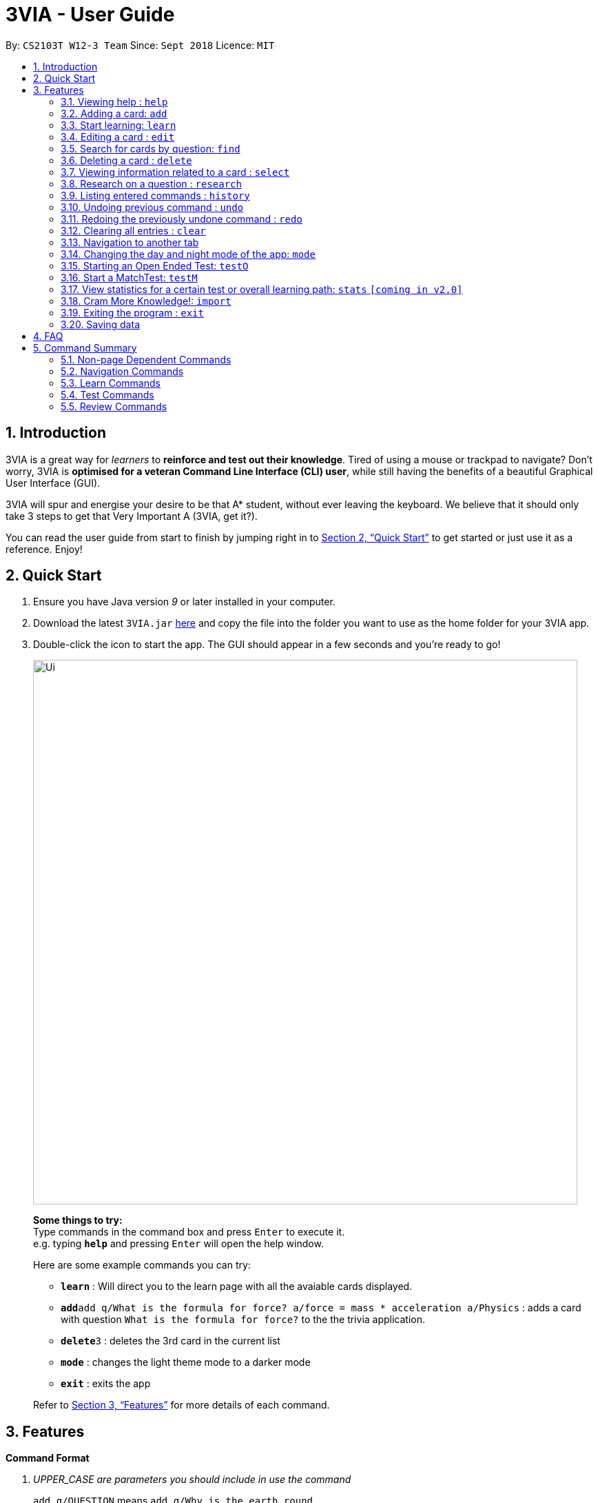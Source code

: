 = 3VIA - User Guide
:site-section: UserGuide
:toc:
:toc-title:
:toc-placement: preamble
:sectnums:
:imagesDir: images
:stylesDir: stylesheets
:xrefstyle: full
:experimental:
ifdef::env-github[]
:tip-caption: :bulb:
:note-caption: :information_source:
:warning-caption: :warning:
endif::[]
:repoURL: https://github.com/CS2103-AY1819S1-W12-3/main

By: `CS2103T W12-3 Team`      Since: `Sept 2018`      Licence: `MIT`

== Introduction

3VIA is a great way for _learners_ to *reinforce and test out their knowledge*. Tired of using a mouse or trackpad to navigate? Don't worry, 3VIA is *optimised for a veteran Command Line Interface (CLI) user*, while still having the benefits of a beautiful Graphical User Interface (GUI).

3VIA will spur and energise your desire to be that A* student, without ever leaving the keyboard. We believe that it should only take 3 steps to get that Very Important A (3VIA, get it?).

You can read the user guide from start to finish by jumping right in to <<Quick Start>> to get started or just use it as a reference. Enjoy!

== Quick Start

.  Ensure you have Java version _9_ or later installed in your computer.
.  Download the latest `3VIA.jar` link:{repoURL}/releases[here] and copy the file into the folder you want to use as the home folder for your 3VIA app.
.  Double-click the icon to start the app. The GUI should appear in a few seconds and you're ready to go!
+
image::Ui.png[width="790"]
+

====
*Some things to try:* +
Type commands in the command box and press kbd:[Enter] to execute it. +
e.g. typing *`help`* and pressing kbd:[Enter] will open the help window.

Here are some example commands you can try:

* *`learn`* : Will direct you to the learn page with all the avaiable cards displayed.
* **`add`**`add q/What is the formula for force? a/force = mass * acceleration a/Physics` : adds a card with question
`What is the formula for force?` to the the trivia application.
* **`delete`**`3` : deletes the 3rd card in the current list
* *`mode`* :  changes the light theme mode to a darker mode
* *`exit`* : exits the app
====
Refer to <<Features>> for more details of each command.

[[Features]]
== Features

====
*Command Format*
[qanda]
UPPER_CASE _are parameters you should include in use the command_:: `add q/QUESTION` means `add q/Why is the earth round`.
Items in square brackets are optional:: `q/QUESTION [t/TOPIC]` means `q/Why is the earth round t/Physics`
Items with `...` after them can be used optionally or multiple times:: `[t/TOPIC] ...` can be `t/Physics t/Math t/Literature`
Parameters written can be in any order:: `q/QUESTION a/ANSWER` can be `a/ANSWER q/QUESTION`
`INDEX` refers to the index number of the card in the most recently displayed card list:: `INDEX` must be a *positive integer*, i.e. 1, 2, 3 ...
====

=== Viewing help : `help`

Opens a window to our 3VIA User Guide.
Format: `help`

=== Adding a card: `add`

Adds a card to *3VIA* +
Format: `add q/QUESTION a/ANSWER [t/TOPIC]...`

[TIP]
A card can have any number of topics. If there are no topics specified, `NoTopic` will be assigned to the card.

[WARNING]
`[t/TOPIC]` is case sensitive
====
*Notes*

* 3VIA does not allow duplicated questions.
* Questions are compared without regards to their case sensitivity. Hence question of "why is..." is same as "Why is...".
* When adding questions and answers, 3VIA will automatically trim the whitespaces that are found in preceding and endings of the text.
====

Examples:

* `add q/What is the formula for force? a/force = mass * acceleration t/Physics`
* `add q/What is the capital of Singapore? a/Singapore t/GeneralKnowledge t/Geography`

// tag::learn[]
=== Start learning: `learn`

Will direct you to the learn page with the cards you want to learn. If you want to learn from everything that is
available in the deck, simply execute `learn`. If you want to learn from the cards that are related to a certain topic,
simply enter `learn TOPIC`.  +
Format: `learn [TOPIC]`
// end::learn[]

=== Editing a card : `edit`

Edits an existing card at specified `INDEX` with updated input values. After the edits are made, the card that was edited
will be selected so that you can review the changes made to the card. +
Format: `edit INDEX [q/QUESTION] [a/ANSWER] [t/TOPIC]...`

****
* At least one of the optional fields must be provided.
* When editing topics, the existing topics of the card will be removed i.e adding of topics is not cumulative.
* You can set a topic of `NoTopic` to the card just by typing `t/` without specifying any topics after it.
****

Examples:

* `add q/Why will the apple fall from the tree? a/Because it was ripe!` +
`edit 1 q/Why will the apple fall from the tree? a/Because of gravity!` +
_Edits the answer of the 1st card to be `Because of gravity!`._
* `add q/Why can't a bicycle stand on its own? a/Two tired. t/Funny`
`edit 2 q/Why did the young mother fall asleep when put her child in bed t/` +
_Edits the question of the 2nd card to be `Why did the young mother fall asleep when put her child in bed?` and the card will have a topic of `NoTopic`._

=== Search for cards by question: `find`

Finds a list of card(s) whose question contain at least one of the given keywords. +
Format: `find KEYWORD [MORE_KEYWORDS]`

****
* The search is *not case sensitive*. e.g `why` will match `Why`
* The order of the keywords does not matter. e.g. `Why drop` will match `drop why`
* Only the question is searched.
* Only full words will be matched e.g. `drop` will not match `droppings`
* Cards matching at least one keyword will be returned. e.g. `Why drop` will return `Why will apple drop?`, `Why will rain drop?`
****

Examples:

* `find Why` +
_Returns `Why will the apple fall from the tree?` and `Why can't a bicycle stand on its own?`_
* `find why what where` +
_Returns all cards having question `why`, `what`, or `where`_

=== Deleting a card : `delete`

Deletes the card from the specified `INDEX`. +
Format: `delete INDEX`

Examples:

* `learn` +
`delete 2` +
_Deletes the 2nd displayed card._
* `find Why` +
`delete 1` +
_Deletes the 1st card in the results of the `find` command._xs

// tag::select[]
=== Viewing information related to a card : `select`

Selects the card identified by the index number used in the displayed card list. Loads the card's information panel. +
Format: `select INDEX`

Examples:

* `learn` +
`select 2` +
_Selects and opens a Card Info Panel for the 2nd displayed card._
* `find Why` +
`select 1` +
_Selects and opens a Card Info Panel for the 1st card in the results of the `find` command._
// end::select[]

// tag::research[]
=== Research on a question : `research`

Loads the Google search page for the question of the identified card. If you are not able to load the
Google search page, 3VIA will redirect you to DuckDuckGo's search engine with the selected question as the search query. +
Format: `research INDEX`

[NOTE]
You would need to have an internet connection to load the online search engine. If you are not able to load both the
Google's and DuckDuckGo's search engine, you will be redirected to a page with an error message.
// end::research[]

=== Listing entered commands : `history`

Lists all the commands (which includes the valid and invalid commands), that you have entered from your most recent command. +
Format: `history`

[NOTE]
====
Pressing the kbd:[&uarr;] and kbd:[&darr;] arrows will display the previous and next input respectively in the command box.
====

// tag::undoredo[]
=== Undoing previous command : `undo`

Restores the app to the state before the previous _undoable_ command was executed. +
Format: `undo`

[NOTE]
====
Undoable commands: those commands that modify the app's content (`add`, `delete`, `edit`, `clear` and `import`).
====

Examples:

* `delete 1` +
`learn` +
`undo` +
_`delete 1` command is reversed_

* `select 1` +
`learn` +
`undo` +
_The `undo` command not executed as there are no undoable commands previously executed._

* `delete 1` +
`clear` +
`undo` +
_`clear` command is reversed +
`undo` +
_`delete 1` command is reversed_

* `import C:\Users\username\Desktop\text.txt` +
`learn` +
`undo` +
_`import` command is reversed_

=== Redoing the previously undone command : `redo`

Reverses the most recent `undo` command. +
Format: `redo`

Examples:

* `delete 1` +
`undo` +
_`delete 1` command is reversed_ +
`redo` +
_`delete 1` command is reapplied_

* `delete 1` +
`redo` +
The `redo` command was not executed as there are no `undo` commands previously executed.

* `delete 1` +
`clear` +
`undo` +
_`clear` command is reversed_ +
`undo` +
_`delete 1` command is reversed_ +
`redo` +
_`delete 1` command is reapplied_ +
`redo` +
_`clear` command is reapplied_ +
// end::undoredo[]

// tag::clear[]
=== Clearing all entries : `clear`
[WARNING]
Use with caution! Clears all entries in 3VIA and reboots. +


Clear all entries and existing card list(If there exists). +
Format: `clear`

Examples:

* `add q/Why is the earth round? a/Because of gravity t/Physics` +
`clear` +
_Card list has been cleared_.

* `delete 1` +
`delete 2` +
`delete 3` +
`clear` +
_No cards to be cleared_.
// end::clear[]

//tag::NavigationTabCommands[]
=== Navigation to another tab
You can type `learn` to go to learn page, `test` to go to test page and `review` to go to review page. But in case you forget, type any of the tab names and you'll navigate there, as long as you're not in the middle of a test! No running away from the test you're doing, you can do this and keep learning!
Format: `learn`, `test`, `review`
// end::NavigationTabCommands[]

//tag::ModeCommand[]
=== Changing the day and night mode of the app: `mode`
.Day Mode / Light Theme
image::3VIATheme.png[width="800"]

.Night Mode / Dark Theme
image::DarkTheme.png[width="800"]
Type `mode` in any page, or section of the app to switch between the modes to suit your comfort in learning and using 3VIA.
Format: `mode`
// end::ModeCommand[]

//tag::openendedtest[]
=== Starting an Open Ended Test: `testO`
Start an open-ended test of a specified topic. In an open-ended test, the user will get the choose whether he/she has answered correctly by comparing their answers with the expected answer. +
Format: `testO TOPIC`

****
* The test aims to test the knowledge of the user with the existing questions of a specified topic that are in the trivia application.
****

The following commands can only be used during an `Open Ended Test`.

==== Answering a question:

Type your answer in the command field and press `enter` to submit your answer. If you don't have an answer in mind, you can just press `enter` with nothing in the command field. We accept your silence as an answer. +
Format: `ANSWER_FROM_USER`

==== Determining the correctness of your answer:

After answering the question, you would be given a comparison between the expected and actual answer you entered. You would be required to determine the correctness of your answer since the questions are open ended. The app will keep track of your score. +
Format: `Y` (correct) OR `N` (wrong)

==== Quit the test:

Test is exited. +
Format: `exit`
//end::openendedtest[]

// tag::matchtest1[]
=== Start a MatchTest: `testM`

Start a test of matching questions and answers for a specified topic. In a `MatchTest`, all the questions and answers in
that topic will be displayed. You will then have to match all the questions to their respective answer. +
Format: `testM TOPIC`

[NOTE]
The navigation tabs will be disabled during the `MatchTest`. If you want to navigate to other pages, you would need to exit
the `MatchTest` by entering the `exit` command, as described in the section on https://cs2103-ay1819s1-w12-3.github.io/main/UserGuide.html#quit-matchtest[Quit MatchTest].

The following commands can only be used during a `MatchTest`.

==== Match question and answer:

Will match a pair of question and answer during a `MatchTest`. +
Format: `INDEX_OF_QUESTION INDEX_OF_ANSWER`

An example is given in the below screenshot, where the command of `2 3` will select the question and answer that is boxed
in green.

image::UserGuideMatchCommand.png[width="790"]

Another way to match a pair of question and answer is to solely enter the index of the answer. By doing so, we will
assume that you would be matching first question to the answer that is specified. +
Format: `INDEX_OF_ANSWER`

An example of such a usage can be seen in the the below screenshot.

image::UserGuideMatchCommandWithoutQuestion.png[width="790"]
// end::matchtest1[]
[NOTE]
If you have 2 questions with the same answer, then there will be 2 possibilities in matching 1 of the questions.
Also note that answers are case sensitive. Hence the answer of "f = m * a" is not equal to "F = m * A".
// tag::matchtest2[]

==== Quit MatchTest:

If you want to stop an ongoing `MatchTest`, you can enter the `exit` command at any time during the test. The command
will bring you to the test menu page.

After the `MatchTest` has ended, a result page will be shown. After reviewing your results, you can exit from the `MatchTest` by
entering the `exit` command. The command will bring you to the test menu page. +
Format: `exit`

[NOTE]
Only those attempts from a completed `MatchTest` will be saved into your hard disk.
// end::matchtest2[]

// tag::stats[]
=== View statistics for a certain test or overall learning path: `stats` `[coming in v2.0]`

Results of previous tests, questions, expected answers and the user’s answers for that particular topic will be displayed. +
A summary of testing results will be displayed in statistics page.

Format: `stats TOPIC` _or_ `stats` _or_
`stats HL`

Example:

`stats Physics` +
_Displays the overall statistics of questions attempted of Physics_.

`stats` +
_Displays the overall statistics of all questions attempted_.

`stats HL` +
_Displays card list sorted by high to low times of mistakes_
// end::stats[]

// tag::import[]
=== Cram More Knowledge!: `import`
Quickly import multiple flash cards from existing notes or documents into 3VIA.

Format: `import FILEPATH`

Example:
****
* `import C:\Users\username\Desktop\file.txt` +
_Imports the contents from the file.txt text file from the specified file location on Windows._
* `import file.txt` +
_Imports the contents from the file.txt text file relative to the location of the 3VIA application._
****

TIP: The file path refers to either the *absolute file path* or the *relative file path* of the import file.

==== Creating your import file:

Open your existing notes or create a new one. You may use any text editing programs such as Microsoft Word, Google Docs, etc.
Below are 2 rules regarding the import file type and format that must be adhered too.

. Import file type:
* The file must be in *UTF-8 format*.
* The file must be a *plain text file* (i.e. file.txt).

[start = 2]
. Import file format:

image::import_file_format.png[import file format pic]
[options = "header", cols = "1,2", caption=""]
.Formating explaination
|===
|Keys| Purpose
|kbd:[SPACE] + kbd:[t] + kbd:[/]| A space and "t/" prefix separates each topic
|kbd:[TAB]| A tab space separates a question and an answer
|kbd:[&#9166;]| A new line separates each card
|===

[WARNING]
Duplicate questions in the import text file will result in an import failure.
Duplicated answers with different questions are allowed.

==== Importing your file:

Now that your file is ready, head over to 3VIA and lets begin the import.

. Enter the `import` command followed by the absolute/ relative file path of the import file you previously created in the command
box as seen below.
+
image::import_step1.png[import step 1 pic, 500]

[start = 2]
. Hit enter/ return to confirm. 3VIA will now display a list of cards that has been imported.
+
image::import_step2.png[import step 2 pic, 500]

TIP: You can `edit` or `delete` any of the recently imported cards and/or even `undo` the import if you are not satisfied
with the cards imported.
// end::import[]

// tag::exit[]
=== Exiting the program : `exit`

Exits the program. +
Format: `exit`

[IMPORTANT]
If the `exit` Command is used during in any of the testing mode, it will bring you to the test menu page instead of
exiting from the programme. If you want to exit from the program, execute the `exit` command again.
// end::exit[]

=== Saving data
3VIA saves data in the hard disk automatically after any command that changes the data. +
There is no need to save manually.

== FAQ

*Q*: How do I transfer my data to another computer? +
*A*: Install the app in the other computer and overwrite the empty data file it creates with the file that contains the data of your previous 3VIA application folder.

== Command Summary
=== Non-page Dependent Commands
.Non-page dependent Commands
image::NonPageDependent.png[width="800"]

=== Navigation Commands
.Navigation Commands
image::NavigationCommands.png[width="800"]

=== Learn Commands
* *Learn* : `learn [TOPIC]`
* *Mass Import* : `import FILEPATH`
* *Add* `add q/QUESTION a/ANSWER [t/TOPIC]...` +
e.g. `add q/What is the formula for force? a/force = mass * acceleration t/Physics`
* *Clear* : `clear`
* *Delete* : `delete INDEX` +
e.g. `delete 3`
* *Edit* : `edit INDEX [q/QUESTION] [a/ANSWER] [t/TOPIC]...` +
e.g. `edit 1 q/Why will the apple fall from the tree? a/Because of gravity!`
* *Find* : `find KEYWORD [MORE_KEYWORDS]` +
e.g. `find Why`
* *Select* : `select INDEX` +
e.g.`select 2`
* *Research* : `research INDEX`
* *History* : `history`
* *Undo* : `undo`
* *Redo* : `redo`

=== Test Commands
* *Open Ended Test* : `testO TOPIC TIMELIMIT_IN_SECONDS`
** *Input the answer* : `YOUR_ANSWER`
** *Correctness of answer* : `c` (correct) OR `x` (wrong)
* *MatchTest* : `testM TOPIC`
** *Match question to its answer* : `INDEX_OF_QUESTION INDEX_OF_ANSWER` or `INDEX_OF_ANSWER`
* *View statistics of test* : `stats [TOPIC]` _or_ `stats` _or_ `stats HL`
* *History* : `history`

=== Review Commands
* *History* : `history`
